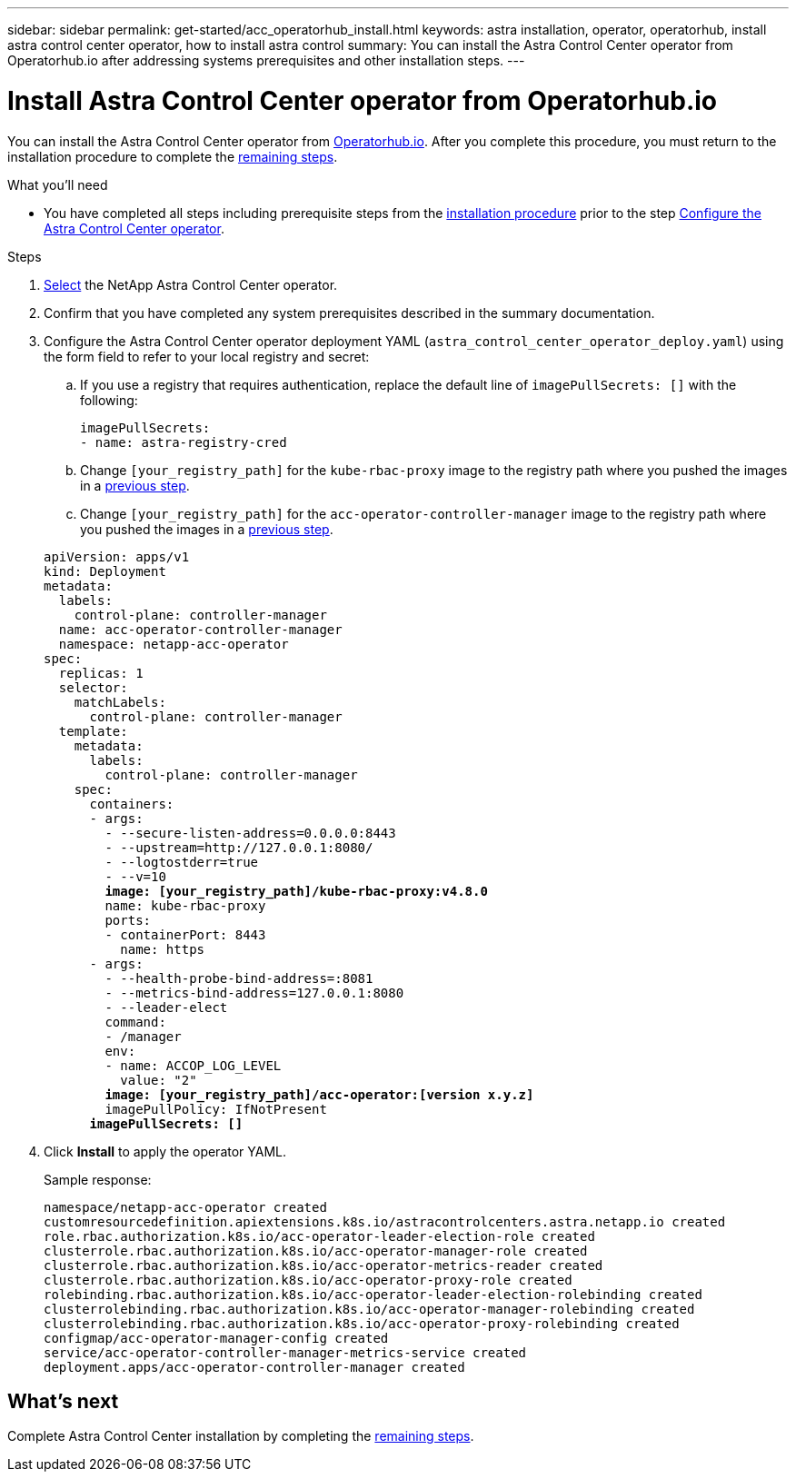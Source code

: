 ---
sidebar: sidebar
permalink: get-started/acc_operatorhub_install.html
keywords: astra installation, operator, operatorhub, install astra control center operator, how to install astra control
summary: You can install the Astra Control Center operator from Operatorhub.io after addressing systems prerequisites and other installation steps.
---

= Install Astra Control Center operator from Operatorhub.io
:hardbreaks:
:icons: font
:imagesdir: ../media/get-started/

You can install the Astra Control Center operator from https://operatorhub.io/[Operatorhub.io]. After you complete this procedure, you must return to the installation procedure to complete the link:../get-started/install_acc.html#configure-astra-control-center[remaining steps].

.What you'll need
* You have completed all steps including prerequisite steps from the link:../get-started/install_acc.html[installation procedure] prior to the step link:../get-started/install_acc.html#configure-the-astra-control-center-operator[Configure the Astra Control Center operator].

.Steps

. https://operatorhub.io/?keyword=netapp[Select] the NetApp Astra Control Center operator.
. Confirm that you have completed any system prerequisites described in the summary documentation.
. Configure the Astra Control Center operator deployment YAML (`astra_control_center_operator_deploy.yaml`) using the form field to refer to your local registry and secret:
.. If you use a registry that requires authentication, replace the default line of `imagePullSecrets: []` with the following:
+
----
imagePullSecrets:
- name: astra-registry-cred
----

.. Change `[your_registry_path]` for the `kube-rbac-proxy` image to the registry path where you pushed the images in a <<substep_image_local_registry_push,previous step>>.
.. Change `[your_registry_path]` for the `acc-operator-controller-manager` image to the registry path where you pushed the images in a <<substep_image_local_registry_push,previous step>>.

+
[subs=+quotes]
----
apiVersion: apps/v1
kind: Deployment
metadata:
  labels:
    control-plane: controller-manager
  name: acc-operator-controller-manager
  namespace: netapp-acc-operator
spec:
  replicas: 1
  selector:
    matchLabels:
      control-plane: controller-manager
  template:
    metadata:
      labels:
        control-plane: controller-manager
    spec:
      containers:
      - args:
        - --secure-listen-address=0.0.0.0:8443
        - --upstream=http://127.0.0.1:8080/
        - --logtostderr=true
        - --v=10
        *image: [your_registry_path]/kube-rbac-proxy:v4.8.0*
        name: kube-rbac-proxy
        ports:
        - containerPort: 8443
          name: https
      - args:
        - --health-probe-bind-address=:8081
        - --metrics-bind-address=127.0.0.1:8080
        - --leader-elect
        command:
        - /manager
        env:
        - name: ACCOP_LOG_LEVEL
          value: "2"
        *image: [your_registry_path]/acc-operator:[version x.y.z]*
        imagePullPolicy: IfNotPresent
      *imagePullSecrets: []*
----

. Click *Install* to apply the operator YAML.
+
Sample response:
+
----
namespace/netapp-acc-operator created
customresourcedefinition.apiextensions.k8s.io/astracontrolcenters.astra.netapp.io created
role.rbac.authorization.k8s.io/acc-operator-leader-election-role created
clusterrole.rbac.authorization.k8s.io/acc-operator-manager-role created
clusterrole.rbac.authorization.k8s.io/acc-operator-metrics-reader created
clusterrole.rbac.authorization.k8s.io/acc-operator-proxy-role created
rolebinding.rbac.authorization.k8s.io/acc-operator-leader-election-rolebinding created
clusterrolebinding.rbac.authorization.k8s.io/acc-operator-manager-rolebinding created
clusterrolebinding.rbac.authorization.k8s.io/acc-operator-proxy-rolebinding created
configmap/acc-operator-manager-config created
service/acc-operator-controller-manager-metrics-service created
deployment.apps/acc-operator-controller-manager created
----

== What's next

Complete Astra Control Center installation by completing the link:../get-started/install_acc.html#configure-astra-control-center[remaining steps].
